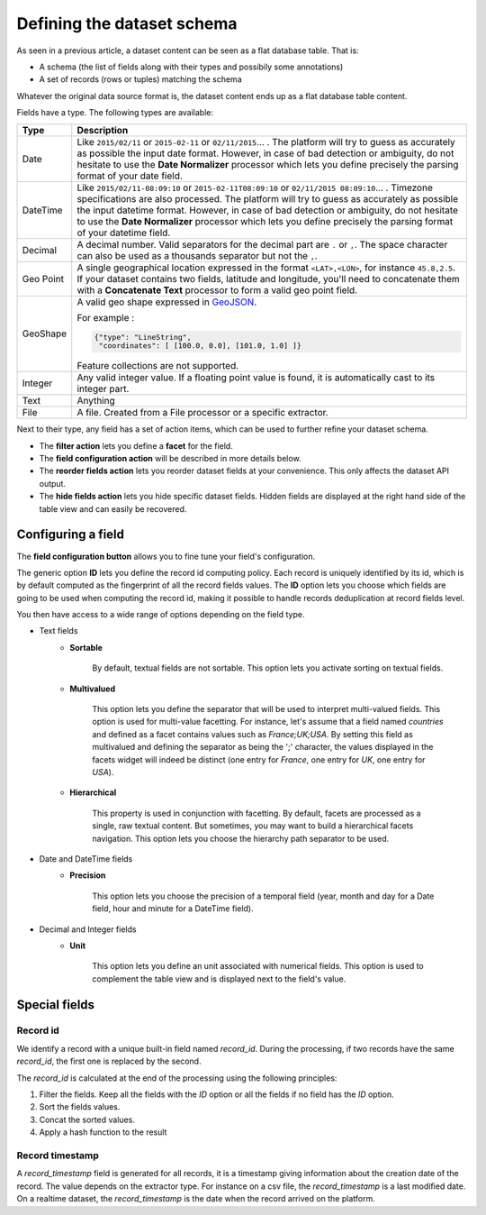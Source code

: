 Defining the dataset schema
===========================


As seen in a previous article, a dataset content can be seen as a flat database table. That is:

* A schema (the list of fields along with their types and possibily some annotations)
* A set of records (rows or tuples) matching the schema

Whatever the original data source format is, the dataset content ends up as a flat database table content.

.. image:: publish__fields--en.jpg
   :alt: Dataset Fields

Fields have a type. The following types are available:

.. list-table::
   :header-rows: 1

   * * Type
     * Description
   * * Date
     * Like ``2015/02/11`` or ``2015-02-11`` or ``02/11/2015``... . The platform will try to guess as accurately as possible the
       input date format. However, in case of bad detection or ambiguity, do not hesitate to use the
       **Date Normalizer** processor which lets you define precisely the parsing format of your date field.
   * * DateTime
     * Like ``2015/02/11-08:09:10`` or ``2015-02-11T08:09:10`` or ``02/11/2015 08:09:10``... . Timezone specifications are also
       processed. The platform will try to guess as accurately as possible the input datetime format. However, in case
       of bad detection or ambiguity, do not hesitate to use the **Date Normalizer** processor which lets
       you define precisely the parsing format of your datetime field.
   * * Decimal
     * A decimal number. Valid separators for the decimal part are ``.`` or ``,``. The space character can also be used as
       a thousands separator but not the ``,``.
   * * Geo Point
     * A single geographical location expressed in the format ``<LAT>,<LON>``, for instance
       ``45.8,2.5``. If your dataset contains two fields, latitude and longitude, you'll need to concatenate them
       with a **Concatenate Text** processor to form a valid geo point field.
   * * GeoShape
     * A valid geo shape expressed in `GeoJSON <http://geojson.org/geojson-spec.html>`_. 
       
       For example :
       
       .. code-block:: json

          {"type": "LineString", 
           "coordinates": [ [100.0, 0.0], [101.0, 1.0] ]} 

       Feature collections are not supported.
   * * Integer
     * Any valid integer value. If a floating point value is found, it is automatically cast to its integer part.
   * * Text
     * Anything
   * * File
     * A file. Created from a File processor or a specific extractor.

Next to their type, any field has a set of action items, which can be used to further refine your dataset schema.

* The **filter action** lets you define a **facet** for the field.
* The **field configuration action** will be described in more details below.
* The **reorder fields action** lets you reorder dataset fields at your convenience. This only affects the dataset
  API output.
* The **hide fields action** lets you hide specific dataset fields. Hidden fields are displayed at the right hand side
  of the table view and can easily be recovered.

Configuring a field
-------------------

The **field configuration button** allows you to fine tune your field's configuration.

.. image:: publish__fieldannotations--en.jpg
   :alt: Dataset Processors

The generic option **ID** lets you define the record id computing policy. Each record is uniquely identified by its
id, which is by default computed as the fingerprint of all the record fields values. The **ID** option lets you choose
which fields are going to be used when computing the record id, making it possible to handle records deduplication at
record fields level.

You then have access to a wide range of options depending on the field type.

* Text fields
    * **Sortable**

        By default, textual fields are not sortable. This option lets you activate sorting on textual fields.

    * **Multivalued**

        This option lets you define the separator that will be used to interpret multi-valued fields. This option is
        used for multi-value facetting. For instance, let's assume that a field named *countries* and defined as a
        facet contains values such as *France;UK;USA*. By setting this field as multivalued and defining the separator
        as being the ';' character, the values displayed in the facets widget will indeed be distinct (one entry for
        *France*, one entry for *UK*, one entry for *USA*).

    * **Hierarchical**

        This property is used in conjunction with facetting. By default, facets are processed as a single, raw textual
        content. But sometimes, you may want to build a hierarchical facets navigation. This option lets you choose the
        hierarchy path separator to be used.

* Date and DateTime fields
    * **Precision**

        This option lets you choose the precision of a temporal field (year, month and day for a Date field, hour and minute for a DateTime field).

* Decimal and Integer fields
    * **Unit**

        This option lets you define an unit associated with numerical fields. This option is used to
        complement the table view and is displayed next to the field's value.

Special fields
--------------


Record id
~~~~~~~~~

We identify a record with a unique built-in field named *record_id*.
During the processing, if two records have the same *record_id*, the first one is replaced by the second.

The *record_id* is calculated at the end of the processing using the following principles:

#. Filter the fields. Keep all the fields with the *ID* option or all the fields if no field has the *ID* option.
#. Sort the fields values.
#. Concat the sorted values.
#. Apply a hash function to the result

.. ifconfig:: language == 'en'

    .. image:: dataset_schema__record_id--en.png
        :alt: Record id schema

.. ifconfig:: language == 'fr'

    .. image:: dataset_schema__record_id--fr.png
        :alt: Record id schema


Record timestamp
~~~~~~~~~~~~~~~~

A *record_timestamp* field is generated for all records, it is a timestamp giving information about the creation date of the record.
The value depends on the extractor type.
For instance on a csv file, the *record_timestamp* is a last modified date. On a realtime dataset, the *record_timestamp* is the date when the record arrived on the platform.